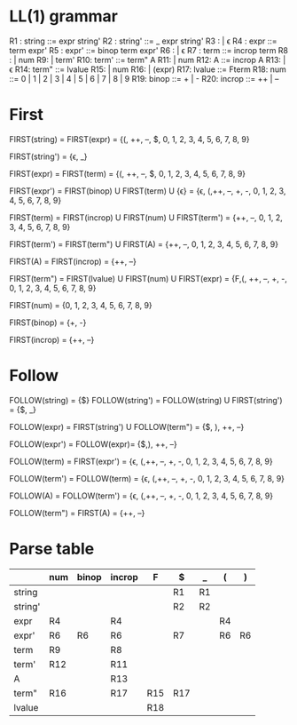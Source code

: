 * Original grammar :noexport:
expr	::=	num 
                | lvalue 
                | incrop expr 
                | expr incrop 
                | expr binop expr 
                | (expr)
lvalue	::=	$expr
incrop	::=	++ 
                | --
binop	::=	+ 
                | -
                | \epsilon  
num	::=	0 | 1 | 2 | 3 | 4 | 5 | 6 | 7 | 8 | 9

* LL(1) grammar
R1 : string  ::=     expr string'
R2 : string' ::=     _ expr string' 
R3 :                 | \epsilon
R4 : expr    ::=     term expr'
R5 : expr'   ::=     binop term expr'
R6 :                 | \epsilon 
R7 : term    ::=     incrop term
R8 :                 | num
R9:                 | term'
R10: term'   ::=     term" A
R11:                 | num
R12: A       ::=     incrop A
R13:                 | \epsilon
R14: term"   ::=     lvalue
R15:                 | num
R16:                 | (expr)
R17: lvalue  ::=     Fterm
R18: num     ::=     0 | 1 | 2 | 3 | 4 | 5 | 6 | 7 | 8 | 9
R19: binop   ::=     + | -
R20: incrop  ::=     ++ | --

* First
  FIRST(string)   = FIRST(expr) = {(, ++, --, $, 0, 1, 2, 3, 4, 5, 6, 7, 8, 9}

  FIRST(string')  = {\epsilon, _}

  FIRST(expr)     = FIRST(term) = {(, ++, --, $, 0, 1, 2, 3, 4, 5, 6, 7, 8, 9}

  FIRST(expr')    = FIRST(binop) U FIRST(term) U {\epsilon} = {\epsilon, (,++, --, +, -, 0, 1, 2, 3, 4, 5, 6, 7, 8, 9}

  FIRST(term)     = FIRST(incrop) U FIRST(num) U FIRST(term') = {++,
  --, 0, 1, 2, 3, 4, 5, 6, 7, 8, 9}

  FIRST(term')    = FIRST(term") U FIRST(A) = {++, --, 0, 1, 2, 3, 4,
  5, 6, 7, 8, 9}

  FIRST(A)        = FIRST(incrop) = {++, --}

  FIRST(term")    = FIRST(lvalue) U FIRST(num) U FIRST(expr) = {F,(,
  ++, --, +, -, 0, 1, 2, 3, 4, 5, 6, 7, 8, 9}

  FIRST(num)      = {0, 1, 2, 3, 4, 5, 6, 7, 8, 9}

  FIRST(binop)    = {+, -}

  FIRST(incrop)   = {++, --}
* Follow
  FOLLOW(string)  = {$}

  FOLLOW(string') = FOLLOW(string) U FIRST(string') = {$, _}

  FOLLOW(expr)    = FIRST(string') U FOLLOW(term") = {$, ), ++, --}

  FOLLOW(expr')   = FOLLOW(expr)= {$,), ++, --}

  FOLLOW(term)    = FIRST(expr') = {\epsilon, (,++, --, +, -, 0, 1, 2, 3, 4,
  5, 6, 7, 8, 9}

  FOLLOW(term')   = FOLLOW(term) = {\epsilon, (,++, --, +, -, 0, 1, 2, 3, 4,
  5, 6, 7, 8, 9}

  FOLLOW(A)       = FOLLOW(term') = {\epsilon, (,++, --, +, -, 0, 1, 2, 3, 4,
  5, 6, 7, 8, 9}

  FOLLOW(term")   = FIRST(A) = {++, --}
* Parse table
  |         | num | binop | incrop | F   | $   | _  | (  | )  |
  |---------+-----+-------+--------+-----+-----+----+----+----|
  | string  |     |       |        |     | R1  | R1 |    |    |
  | string' |     |       |        |     | R2  | R2 |    |    |
  | expr    | R4  |       | R4     |     |     |    | R4 |    |
  | expr'   | R6  | R6    | R6     |     | R7  |    | R6 | R6 |
  | term    | R9  |       | R8     |     |     |    |    |    |
  | term'   | R12 |       | R11    |     |     |    |    |    |
  | A       |     |       | R13    |     |     |    |    |    |
  | term"   | R16 |       | R17    | R15 | R17 |    |    |    |
  | lvalue  |     |       |        | R18 |     |    |    |    |

